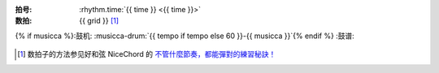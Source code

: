 :拍号: :rhythm.time:`{{ time }} <{{ time }}>`
:数拍: {{ grid }} [#]_
{% if musicca %}:鼓机: :musicca-drum:`{{ tempo if tempo else 60 }}-{{ musicca }}`{% endif %}
:鼓谱:

   .. lily::
      :loop:

      \version "2.20.0"

      main = {
         \drums {
            \tempo 4 = {{ tempo if tempo else 60 }}
            \time {{ time }}

            <<
            {
               % 镲，预备
               {% if time == '4/4' %}
                  hh4 hh hh hh
               {% elif time == '3/4' %}
                  hh4 hh hh
               {% elif time == '6/8' %}
                  hh8 hh hh hh hh hh
               {% endif %}

               % 节奏开始，重复 4 次
               \repeat percent 4 {
                  {% for line in content %}{{ line }}
                  {% endfor %}
               }
            }
            >>
         }
      }

      \score {
         \main \layout{}
      }
      \score {
         % https://lilypond.org/doc/v2.24/Documentation/notation/using-repeats-with-midi
         \unfoldRepeats { \main } \midi{}
      }

.. [#] 数拍子的方法参见好和弦 NiceChord 的 `不管什麼節奏，都能彈對的練習秘訣！ <https://www.youtube.com/watch?v=NkYhAmIGSOw>`_
